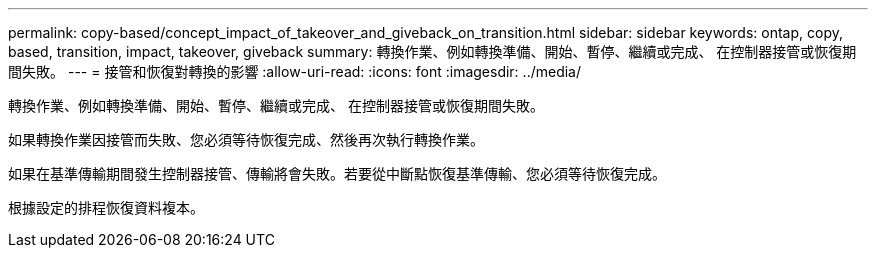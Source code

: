 ---
permalink: copy-based/concept_impact_of_takeover_and_giveback_on_transition.html 
sidebar: sidebar 
keywords: ontap, copy, based, transition, impact, takeover, giveback 
summary: 轉換作業、例如轉換準備、開始、暫停、繼續或完成、 在控制器接管或恢復期間失敗。 
---
= 接管和恢復對轉換的影響
:allow-uri-read: 
:icons: font
:imagesdir: ../media/


[role="lead"]
轉換作業、例如轉換準備、開始、暫停、繼續或完成、 在控制器接管或恢復期間失敗。

如果轉換作業因接管而失敗、您必須等待恢復完成、然後再次執行轉換作業。

如果在基準傳輸期間發生控制器接管、傳輸將會失敗。若要從中斷點恢復基準傳輸、您必須等待恢復完成。

根據設定的排程恢復資料複本。
